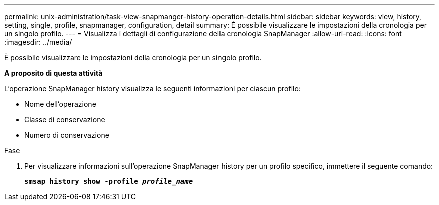 ---
permalink: unix-administration/task-view-snapmanger-history-operation-details.html 
sidebar: sidebar 
keywords: view, history, setting, single, profile, snapmanager, configuration, detail 
summary: È possibile visualizzare le impostazioni della cronologia per un singolo profilo. 
---
= Visualizza i dettagli di configurazione della cronologia SnapManager
:allow-uri-read: 
:icons: font
:imagesdir: ../media/


[role="lead"]
È possibile visualizzare le impostazioni della cronologia per un singolo profilo.

*A proposito di questa attività*

L'operazione SnapManager history visualizza le seguenti informazioni per ciascun profilo:

* Nome dell'operazione
* Classe di conservazione
* Numero di conservazione


.Fase
. Per visualizzare informazioni sull'operazione SnapManager history per un profilo specifico, immettere il seguente comando:
+
`*smsap history show -profile _profile_name_*`


